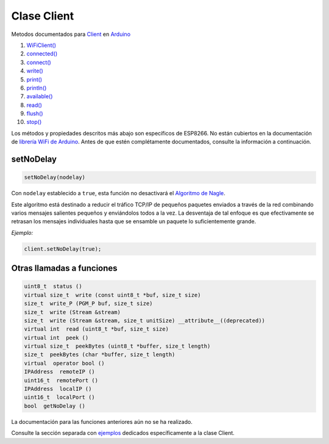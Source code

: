 Clase Client
------------

Metodos documentados para `Client <https://www.arduino.cc/en/Reference/WiFiClientConstructor>`__ en `Arduino <https://github.com/arduino/Arduino>`__

1.  `WiFiClient() <https://www.arduino.cc/en/Reference/WiFiClient>`__
2.  `connected() <https://www.arduino.cc/en/Reference/WiFiClientConnected>`__
3.  `connect() <https://www.arduino.cc/en/Reference/WiFiClientConnect>`__
4.  `write() <https://www.arduino.cc/en/Reference/WiFiClientWrite>`__
5.  `print() <https://www.arduino.cc/en/Reference/WiFiClientPrint>`__
6.  `println() <https://www.arduino.cc/en/Reference/WiFiClientPrintln>`__
7.  `available() <https://www.arduino.cc/en/Reference/WiFiClientAvailable>`__
8.  `read() <https://www.arduino.cc/en/Reference/WiFiClientRead>`__
9.  `flush() <https://www.arduino.cc/en/Reference/WiFiClientFlush>`__
10. `stop() <https://www.arduino.cc/en/Reference/WiFIClientStop>`__

Los métodos y propiedades descritos más abajo son específicos de ESP8266. No están cubiertos en la documentación de `librería WiFi de Arduino <https://www.arduino.cc/en/Reference/WiFi>`__. Antes de que estén complétamente documentados, consulte la información a continuación.

setNoDelay
~~~~~~~~~~

.. code:: cpp

    setNoDelay(nodelay)

Con ``nodelay`` establecido a ``true``, esta función no desactivará el `Algoritmo de Nagle <https://es.wikipedia.org/wiki/Algoritmo_de_Nagle>`__.

Este algoritmo está destinado a reducir el tráfico TCP/IP de pequeños paquetes enviados a través de la red combinando varios mensajes salientes pequeños y enviándolos todos a la vez. La desventaja de tal enfoque es que efectivamente se retrasan los mensajes individuales hasta que se ensamble un paquete lo suficientemente grande.

*Ejemplo:*

.. code:: cpp

    client.setNoDelay(true);

Otras llamadas a funciones
~~~~~~~~~~~~~~~~~~~~

.. code:: cpp

    uint8_t  status () 
    virtual size_t  write (const uint8_t *buf, size_t size) 
    size_t  write_P (PGM_P buf, size_t size) 
    size_t  write (Stream &stream) 
    size_t  write (Stream &stream, size_t unitSize) __attribute__((deprecated)) 
    virtual int  read (uint8_t *buf, size_t size) 
    virtual int  peek () 
    virtual size_t  peekBytes (uint8_t *buffer, size_t length) 
    size_t  peekBytes (char *buffer, size_t length) 
    virtual  operator bool () 
    IPAddress  remoteIP () 
    uint16_t  remotePort () 
    IPAddress  localIP () 
    uint16_t  localPort () 
    bool  getNoDelay () 

La documentación para las funciones anteriores aún no se ha realizado.

Consulte la sección separada con `ejemplos <client-examples.rst>`__ dedicados específicamente a la clase Client.

